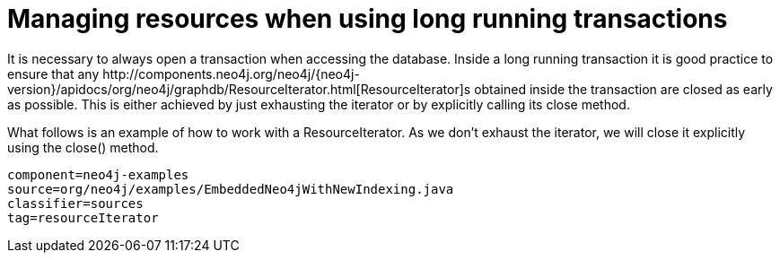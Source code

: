 [[tutorials-java-embedded-resource-iteration]]
= Managing resources when using long running transactions =

It is necessary to always open a transaction when accessing the database.
Inside a long running transaction it is good practice to ensure that any 
++http://components.neo4j.org/neo4j/{neo4j-version}/apidocs/org/neo4j/graphdb/ResourceIterator.html[ResourceIterator]++s 
obtained inside the transaction are closed as early as possible.
This is either achieved by just exhausting the iterator or by explicitly calling its close method.

What follows is an example of how to work with a +ResourceIterator+.
As we don't exhaust the iterator, we will close it explicitly using the +close()+ method.

[snippet,java]
----
component=neo4j-examples
source=org/neo4j/examples/EmbeddedNeo4jWithNewIndexing.java
classifier=sources
tag=resourceIterator
----


